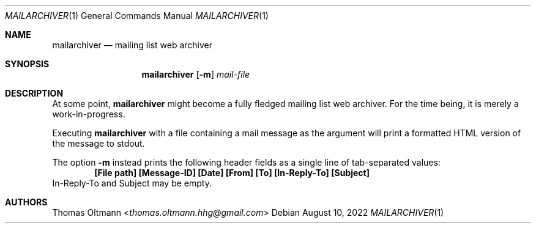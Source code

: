 .Dd August 10, 2022
.Dt MAILARCHIVER 1
.Os
.Sh NAME
.Nm mailarchiver
.Nd mailing list web archiver
.Sh SYNOPSIS
.Nm
.Op Fl m
.Ar mail-file
.Sh DESCRIPTION
At some point,
.Nm
might become a fully fledged mailing list web archiver.
For the time being, it is merely a work-in-progress.
.sp
Executing
.Nm
with a file containing a mail message as the argument
will print a formatted HTML version of the message to stdout.
.Pp
The option
.Fl m
instead prints the following header fields as a single line of tab-separated values:
.Dl [File path] [Message-ID] [Date] [From] [To] [In-Reply-To] [Subject]
In-Reply-To and Subject may be empty.
.Sh AUTHORS
.An Thomas Oltmann Aq Mt thomas.oltmann.hhg@gmail.com
